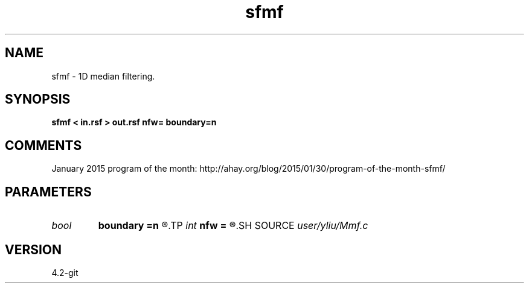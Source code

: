 .TH sfmf 1  "APRIL 2023" Madagascar "Madagascar Manuals"
.SH NAME
sfmf \- 1D median filtering. 
.SH SYNOPSIS
.B sfmf < in.rsf > out.rsf nfw= boundary=n
.SH COMMENTS

January 2015 program of the month:
http://ahay.org/blog/2015/01/30/program-of-the-month-sfmf/

.SH PARAMETERS
.PD 0
.TP
.I bool   
.B boundary
.B =n
.R  [y/n]	if y, boundary is data, whereas zero
.TP
.I int    
.B nfw
.B =
.R  	filter-window length (positive and odd integer)
.SH SOURCE
.I user/yliu/Mmf.c
.SH VERSION
4.2-git
